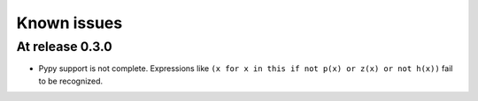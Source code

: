 ==============
 Known issues
==============

.. _known-issues-0.3.0:

At release 0.3.0
================

- Pypy support is not complete.  Expressions like ``(x for x in this if not
  p(x) or z(x) or not h(x))`` fail to be recognized.
